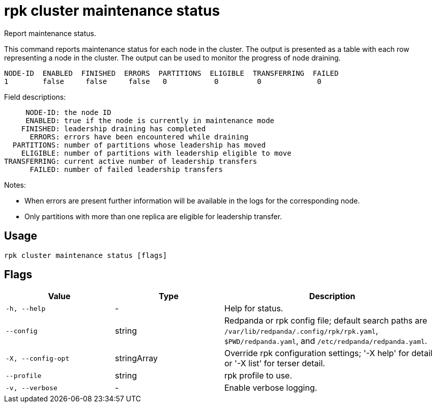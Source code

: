 = rpk cluster maintenance status
:description: rpk cluster maintenance status

Report maintenance status.

This command reports maintenance status for each node in the cluster. The output
is presented as a table with each row representing a node in the cluster.  The
output can be used to monitor the progress of node draining.

   NODE-ID  ENABLED  FINISHED  ERRORS  PARTITIONS  ELIGIBLE  TRANSFERRING  FAILED
   1        false     false     false   0           0         0             0

Field descriptions:

        NODE-ID: the node ID
        ENABLED: true if the node is currently in maintenance mode
       FINISHED: leadership draining has completed
         ERRORS: errors have been encountered while draining
     PARTITIONS: number of partitions whose leadership has moved
       ELIGIBLE: number of partitions with leadership eligible to move
   TRANSFERRING: current active number of leadership transfers
         FAILED: number of failed leadership transfers

Notes:

   - When errors are present further information will be available in the logs
     for the corresponding node.

   - Only partitions with more than one replica are eligible for leadership
     transfer.

== Usage

[,bash]
----
rpk cluster maintenance status [flags]
----

== Flags

[cols="1m,1a,2a"]
|===
|*Value* |*Type* |*Description*

|-h, --help |- |Help for status.

|--config |string |Redpanda or rpk config file; default search paths are `/var/lib/redpanda/.config/rpk/rpk.yaml`, `$PWD/redpanda.yaml`, and `/etc/redpanda/redpanda.yaml`.

|-X, --config-opt |stringArray |Override rpk configuration settings; '-X help' for detail or '-X list' for terser detail.

|--profile |string |rpk profile to use.

|-v, --verbose |- |Enable verbose logging.
|===